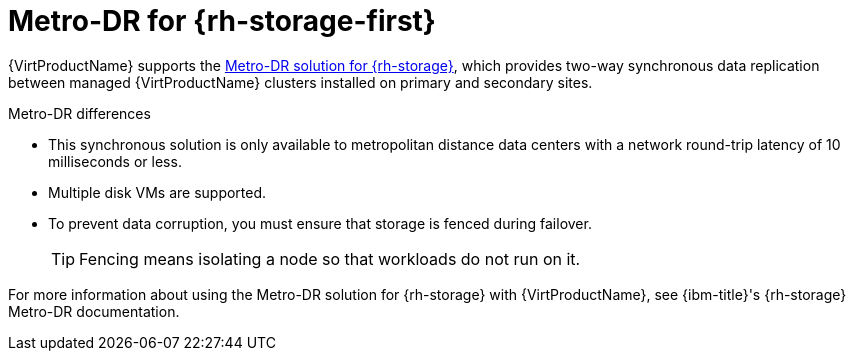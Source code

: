 // Module included in the following assemblies:
//
// * virt/backup_restore/virt-disaster-recovery.adoc

:_mod-docs-content-type: CONCEPT
[id="metro-dr-odf_{context}"]
= Metro-DR for {rh-storage-first}

{VirtProductName} supports the link:https://access.redhat.com/documentation/en-us/red_hat_openshift_data_foundation/4.18/html-single/configuring_openshift_data_foundation_disaster_recovery_for_openshift_workloads/index#metro-dr-solution[Metro-DR solution for {rh-storage}], which provides two-way synchronous data replication between managed {VirtProductName} clusters installed on primary and secondary sites.

.Metro-DR differences
* This synchronous solution is only available to metropolitan distance data centers with a network round-trip latency of 10 milliseconds or less.
* Multiple disk VMs are supported.
* To prevent data corruption, you must ensure that storage is fenced during failover.
+
[TIP]
====
Fencing means isolating a node so that workloads do not run on it.
====

For more information about using the Metro-DR solution for {rh-storage} with {VirtProductName}, see {ibm-title}'s {rh-storage} Metro-DR documentation.
